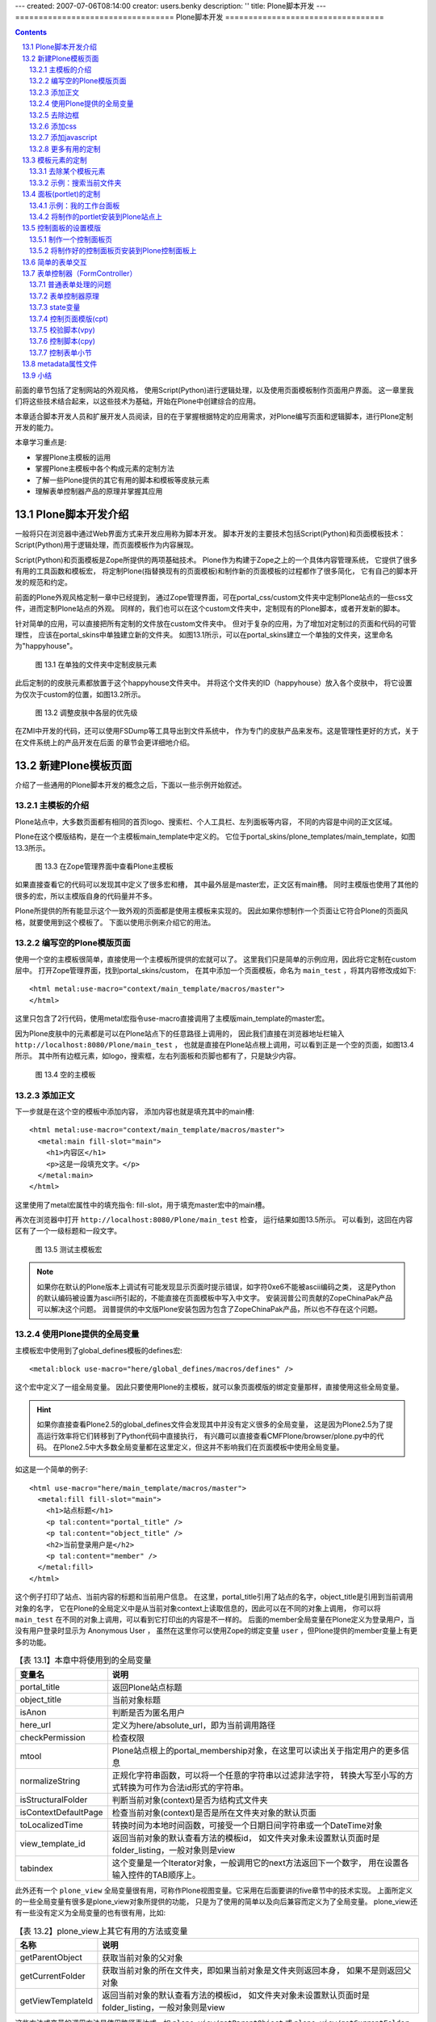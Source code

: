 ---
created: 2007-07-06T08:14:00
creator: users.benky
description: ''
title: Plone脚本开发
---
==================================
Plone脚本开发
==================================

.. Contents::
.. sectnum::
   :prefix: 13.

前面的章节包括了定制网站的外观风格，
使用Script(Python)进行逻辑处理，以及使用页面模板制作页面用户界面。
这一章里我们将这些技术结合起来，以这些技术为基础，开始在Plone中创建综合的应用。

本章适合脚本开发人员和扩展开发人员阅读，目的在于掌握根据特定的应用需求，对Plone编写页面和逻辑脚本，进行Plone定制开发的能力。

本章学习重点是:

- 掌握Plone主模板的运用
- 掌握Plone主模板中各个构成元素的定制方法
- 了解一些Plone提供的其它有用的脚本和模板等皮肤元素
- 理解表单控制器产品的原理并掌握其应用

Plone脚本开发介绍
=====================
一般将只在浏览器中通过Web界面方式来开发应用称为脚本开发。
脚本开发的主要技术包括Script(Python)和页面模板技术：
Script(Python)用于逻辑处理，而页面模板作为内容展现。

Script(Python)和页面模板是Zope所提供的两项基础技术。
Plone作为构建于Zope之上的一个具体内容管理系统，
它提供了很多有用的工具函数和模板宏，
将定制Plone(指替换现有的页面模板)和制作新的页面模板的过程都作了很多简化，
它有自己的脚本开发的规范和约定。

前面的Plone外观风格定制一章中已经提到，
通过Zope管理界面，可在portal_css/custom文件夹中定制Plone站点的一些css文件，进而定制Plone站点的外观。
同样的，我们也可以在这个custom文件夹中，定制现有的Plone脚本，或者开发新的脚本。

针对简单的应用，可以直接把所有定制的文件放在custom文件夹中。
但对于复杂的应用，为了增加对定制过的页面和代码的可管理性，
应该在portal_skins中单独建立新的文件夹。
如图13.1所示，可以在portal_skins建立一个单独的文件夹，这里命名为"happyhouse"。

..
  TODO: 增加独立文件夹，和层设置的图片

.. figure:: img/ploneskins/happy-house-custom-skins.png
   :alt: 在单独的文件夹中定制皮肤元素

   图 13.1 在单独的文件夹中定制皮肤元素

此后定制的的皮肤元素都放置于这个happyhouse文件夹中。
并将这个文件夹的ID（happyhouse）放入各个皮肤中，
将它设置为仅次于custom的位置，如图13.2所示。

.. figure:: img/ploneskins/portal-skins-properties.png
   :alt: 调整皮肤中各层的优先级

   图 13.2 调整皮肤中各层的优先级

..
   figure:: img/ploneskins/custom-skin-files.png
   :alt: 在custom文件夹中定制

   【图 13.1】在custom文件夹中定制

在ZMI中开发的代码，还可以使用FSDump等工具导出到文件系统中，
作为专门的皮肤产品来发布。这是管理性更好的方式，关于在文件系统上的产品开发在后面
的章节会更详细地介绍。

.. TODO:
  如何和Plone现有界面集成起来，构成完整的应用?

  actions
  portlet
  模板的定制

  plone_styles: CSS层 这个层在前面的外观定制章节已有详细的解释

  cmf_legacy 旧的cmf兼容层，如TitleOrId用于与旧的CMF框架中需要的脚本
  plone_3rdParty DHTML Calendar
  plone_content 一组表现内容的模板
  plone_deprecated 标记为过时的一些外观元素，被移动到这里的文件一般仅仅是为了使用到它们的页面能正常工作，
  如is_folderish是为了其它旧的脚本中使用而保留，但通常它们会在下一个版本被删除。
  plone_ecmascript 这里有各种JavaScript脚本
  plone_form_scripts 这里有一些公用的如newsitem_edit.cpy，还有一些校验器，如validate_feedback.vpy，关于cpy和vpy将在后面介绍。
  plone_forms 表单部分，这里面是一些Plone中使用的表单，如search_form.pt，你可以根据需要定制这些部分。
  plone_images Plone自带一些图片和小图标集，如add_icon.gif，search_icon.gif等，这些也都可以使用在自己的程序中。
  plone_login 处理用户登录的部分
  plone_scripts 这里提供一些通用的Python脚本，可以看到里面都是
  plone_styles 定制外观所需的部分，里面的内容在前面章节已讲述
  plone_tableless 无table的用户界面
  plone_templates Plone主模板
  plone_wysiwyg 提供所见即所得编辑器

新建Plone模板页面
================================
介绍了一些通用的Plone脚本开发的概念之后，下面以一些示例开始叙述。

主模板的介绍
---------------------
Plone站点中，大多数页面都有相同的首页logo、搜索栏、个人工具栏、左列面板等内容，
不同的内容是中间的正文区域。

Plone在这个模版结构，是在一个主模板main_template中定义的。
它位于portal_skins/plone_templates/main_template，如图13.3所示。

.. figure:: img/ploneskins/main-template-in-zmi.png
   :alt: 在Zope管理界面中查看Plone主模板

   图 13.3 在Zope管理界面中查看Plone主模板

如果直接查看它的代码可以发现其中定义了很多宏和槽，
其中最外层是master宏，正文区有main槽。
同时主模版也使用了其他的很多的宏，所以主模版自身的代码量并不多。

Plone所提供的所有能显示这个一致外观的页面都是使用主模板来实现的。
因此如果你想制作一个页面让它符合Plone的页面风格，就要使用到这个模板了。
下面以使用示例来介绍它的用法。

编写空的Plone模版页面
----------------------------
使用一个空的主模板很简单，直接使用一个主模板所提供的宏就可以了。
这里我们只是简单的示例应用，因此将它定制在custom层中。
打开Zope管理界面，找到portal_skins/custom，
在其中添加一个页面模板，命名为 ``main_test`` ，将其内容修改成如下::

  <html metal:use-macro="context/main_template/macros/master">
  </html>

这里只包含了2行代码，使用metal宏指令use-macro直接调用了主模版main_template的master宏。

因为Plone皮肤中的元素都是可以在Plone站点下的任意路径上调用的，
因此我们直接在浏览器地址栏输入 ``http://localhost:8080/Plone/main_test`` ，
也就是直接在Plone站点根上调用，可以看到正是一个空的页面，如图13.4所示。
其中所有边框元素，如logo，搜索框，左右列面板和页脚也都有了，只是缺少内容。

..
  TODO: 图片截图，不必太大

.. figure:: img/ploneskins/null-main-template-test.png
   :alt: 空的主模板

   图 13.4 空的主模板

添加正文
--------------
下一步就是在这个空的模板中添加内容，
添加内容也就是填充其中的main槽::

  <html metal:use-macro="context/main_template/macros/master">
    <metal:main fill-slot="main">
      <h1>内容区</h1>
      <p>这是一段填充文字。</p>
    </metal:main>
  </html>

这里使用了metal宏属性中的填充指令: fill-slot，用于填充master宏中的main槽。

再次在浏览器中打开 ``http://localhost:8080/Plone/main_test`` 检查，
运行结果如图13.5所示。
可以看到，这回在内容区有了一个一级标题和一段文字。

..
  TODO: 截图

.. figure:: img/ploneskins/main-template-test.png
   :alt: 测试主模板宏

   图 13.5 测试主模板宏

.. note::
   如果你在默认的Plone版本上调试有可能发现显示页面时提示错误，如字符0xe6不能被ascii编码之类，
   这是Python的默认编码被设置为ascii所引起的，不能直接在页面模板中写入中文字。
   安装润普公司贡献的ZopeChinaPak产品可以解决这个问题。
   润普提供的中文版Plone安装包因为包含了ZopeChinaPak产品，所以也不存在这个问题。

使用Plone提供的全局变量
------------------------
主模板宏中使用到了global_defines模板的defines宏::

  <metal:block use-macro="here/global_defines/macros/defines" />

这个宏中定义了一组全局变量。
因此只要使用Plone的主模板，就可以象页面模版的绑定变量那样，直接使用这些全局变量。

.. hint::
  如果你直接查看Plone2.5的global_defines文件会发现其中并没有定义很多的全局变量，
  这是因为Plone2.5为了提高运行效率将它们转移到了Python代码中直接执行，
  有兴趣可以直接查看CMFPlone/browser/plone.py中的代码。
  在Plone2.5中大多数全局变量都在这里定义，但这并不影响我们在页面模板中使用全局变量。

如这是一个简单的例子::

  <html use-macro="here/main_template/macros/master">
    <metal:fill fill-slot="main">
      <h1>站点标题</h1>
      <p tal:content="portal_title" />
      <p tal:content="object_title" />
      <h2>当前登录用户是</h2>
      <p tal:content="member" />
    </metal:fill>
  </html>

这个例子打印了站点、当前内容的标题和当前用户信息。
在这里，portal_title引用了站点的名字，object_title是引用到当前调用对象的名字，
它在Plone的全局定义中是从当前对象context上读取信息的，因此可以在不同的对象上调用，
你可以将 ``main_test`` 在不同的对象上调用，可以看到它打印出的内容是不一样的。
后面的member全局变量在Plone定义为登录用户，当没有用户登录时显示为 Anonymous User ，
虽然在这里你可以使用Zope的绑定变量 ``user`` ，但Plone提供的member变量上有更多的功能。

.. csv-table:: 【表 13.1】本章中将使用到的全局变量
   :header: 变量名, 说明

   portal_title, 返回Plone站点标题
   object_title, 当前对象标题
   isAnon, 判断是否为匿名用户
   here_url, 定义为here/absolute_url，即为当前调用路径
   checkPermission, 检查权限
   mtool, Plone站点根上的portal_membership对象，在这里可以读出关于指定用户的更多信息
   normalizeString, "正规化字符串函数，可以将一个任意的字符串以过滤非法字符，
   转换大写至小写的方式转换为可作为合法id形式的字符串。"
   isStructuralFolder, 判断当前对象(context)是否为结构式文件夹
   isContextDefaultPage, 检查当前对象(context)是否是所在文件夹对象的默认页面
   toLocalizedTime, 转换时间为本地时间函数，可接受一个日期日间字符串或一个DateTime对象
   view_template_id, "返回当前对象的默认查看方法的模板id，
   如文件夹对象未设置默认页面时是folder_listing，一般对象则是view"
   tabindex, "这个变量是一个Iterator对象，一般调用它的next方法返回下一个数字，
   用在设置各输入控件的TAB顺序上。"

此外还有一个 ``plone_view`` 全局变量很有用，可称作Plone视图变量。它采用在后面要讲的five章节中的技术实现。
上面所定义的一些全局变量有很多是plone_view对象所提供的功能，
只是为了使用的简单以及向后兼容而定义为了全局变量。
plone_view还有一些没有定义为全局变量的也有很有用，比如:

.. csv-table:: 【表 13.2】plone_view上其它有用的方法或变量
   :header: 名称, 说明

   getParentObject, 获取当前对象的父对象
   getCurrentFolder, "获取当前对象的所在文件夹，即如果当前对象是文件夹则返回本身，
   如果不是则返回父对象"
   getViewTemplateId, "返回当前对象的默认查看方法的模板id，
   如文件夹对象未设置默认页面时是folder_listing，一般对象则是view"

这些方法或变量的调用方法是使用路径表达式，如 ``plone_view/getParentObject``
或 ``plone_view/getCurrentFolder`` 。
另外，你还是可以直接通过 ``context/@@plone`` 的方式来使用plone_view变量。
关于这些全局变量的更为详细的说明请参考附录。

介绍了Plone定义的全局变量之后就可以使用这些全局变量做出更丰富的页面内容了，
但我们先继续看完Plone主模板所提供的其它功能，
然后再看一个综合的例子使用所有Plone主模板技术。

去除边框
--------------
注意到上面的例子中定制的内容是在内容标签包围的一个框架中，
有"文件夹内容"、"查看"、"编辑"、"共享"这几个标签页，
还和内容标签和内容菜单栏，
一般来说这对自己定制的页面是不需要的。
可以填充top_slot槽，添加一段代码可以去除这个边框::

  <html metal:use-macro="context/main_template/macros/master">
    <metal:top_slot fill-slot="top_slot"
                tal:define="dummy python:request.set('disable_border', 1)" />
    <metal:main fill-slot="main">
      <h1>内容区</h1>
      <p>这是一段填充文字。</p>
    </metal:main>
  </html>

它实际上就是在request上定义一个disable_border变量，设置为一个逻辑真值，
在主模板上显示的部分会检查这个变量来决定是否显示边框，当其真时不显示边框。
这时可以再到浏览器上测试，可以发现内容标签和内容菜单栏和它的边框都不见了。

..
  TODO: 截图

.. figure:: img/ploneskins/main-template-test-with-no-border.png
   :alt: 去除编辑的边框

   图 13.6 去除编辑的边框

添加css
--------------
在Plone外观风格定制中，我们知道可以在portal_css中注册新的css。
这里介绍如何在单独的一个页面中添加css。

下一步就是你可能想为自己的段落添加特殊的显示效果，
这就要使用到css来控制了。
你可以使用style_slot来直接写嵌入的样式::

 <html use-macro="context/main_template/macros/master">
  <metal:style_slot fill-slot="style_slot">
    <style type="text/css">
      a:hover { color: Red; }
    </style>
  </metal:style_slot>
  <metal:main fill-slot="main">
      ...
   </metal:main>
 </html>

也可以import其它现有的css文件(another_css.css)::

  <metal:fill fill-slot="style_slot">
    <style type="text/css" media="all" tal:condition="exists:portal/another_css.css"
           tal:content="string:@import url($portal_url/another_css.css);">
    </style>
  </metal:fill>

注意到这里使用了 ``portal_url`` 正是Plone所提供的一个全局变量，
这里用来引用站点根的URL。

注意，在主模板中还有一个css_slot，使用css_slot槽也可以添加自定义css，
它的作用与style_slot是一样的。
但css_slot在Plone2.5中已被标记为过时了，新写的模板应该不要使用css_slot。

添加javascript
---------------------
javascript_head_slot
这个槽用于填充页面所需要的特别增加的javascript代码，如::

  <metal:javascript fill-slot="javascript_head_slot">
    <script type="text/javascript">
      function onbodyload() {
        // here is the javascript function...
      }
    </script>
  </metal:javascript>

.. hide
  要加一个模版元素的定制方法：包括对搜索隐藏、当前文件夹搜索

更多有用的定制
-----------------------------
查看主模板还可以发现其它一些有用的槽，
如在定义一个需要占用很多页宽的页面，可以填充column_two_slot将右列不显示::

  <metal:column_two fill-slot="column_two_slot" />

同理，如果不想显示左列则可以将 ``column_one_slot`` 填充为空。

事实上，Plone提供了非常多的模板或脚本等可以作为开发的基础，
因此合理使用这些皮肤元素也很重要。

..
  plone_styles: CSS层 这个层在前面的外观定制章节已有详细的解释

.. csv-table:: 【表 13.3】Plone提供的其它层的说明
  :header: 层, 内容描述

  cmf_legacy, 旧的cmf兼容层，如其中的TitleOrId用于与旧的CMF框架中需要的脚本
  plone_3rdParty, DHTML Calendar
  plone_content, 一组表现内容的模板
  plone_deprecated, "标记为过时的一些外观元素，被移动到这里的文件一般仅仅是为了使用到它们的页面能正常工作，
  如is_folderish是为了其它旧的脚本中使用而保留，但通常它们会在下一个版本被删除。"
  plone_ecmascript, 这里有各种JavaScript脚本
  plone_form_scripts, 这里有一些公用的如newsitem_edit.cpy，还有一些校验器，如validate_feedback.vpy，关于cpy和vpy将在后面介绍。
  plone_forms, 表单部分，这里面是一些Plone中使用的表单，如search_form.pt，你可以根据需要定制这些部分。
  plone_images, Plone自带一些图片和小图标集，如add_icon.gif，search_icon.gif等，这些也都可以使用在自己的程序中。
  plone_login, 处理用户登录的部分
  plone_scripts, 这里提供一些通用的Python脚本，可以看到里面都是
  plone_styles, 定制外观所需的部分，里面的内容在前面章节已讲述
  plone_tableless, 无table的用户界面
  plone_templates, Plone主模板
  plone_wysiwyg, 提供所见即所得编辑器

..
  完整的使用主模板示例
  --------------------
  一个完工的页面如下所示::

  <metal:page use-macro="context/main_template/macros/master">

    <metal:fill fill-slot="top_slot"
                tal:define="dummy python:request.set('disable_border', 1)" />

    <metal:fill fill-slot="style_slot">
      <style type="text/css">
  input.custom-content-type {
     background: white url(http://openid.net/login-bg.gif) no-repeat left;
     color: black;
     padding-left: 18px;
     text-transform: lowercase;
     font: 100% Monaco, "Courier New", Courier, monospace;
     border: 1px solid #8cacbb;
  }
      </style>
    </metal:fill>

    <metal:fill fill-slot="column_two_slot" tal:content="nothing" />

    <metal:fill fill-slot="main">
      <form method="post"
            tal:attributes="action template_id">
        <div class="field">
        <label for="content-title">命名</label>
        <input type="text" id="content-title"
               class="custom-content-type"
               name="title"
               tal:attributes="value request/form/title | nothing;" />
        </div>
        <div class="field">
        <label for="content-textarea">内容</label>
        <textarea id="content-textarea"
                  name="content" rows="20"
                  tal:content="structure request/form">
        </textarea>
        </div>
        <input type="submit" />
      </form>
    </metal:fill>

  </metal:page>

  它使用了top_slot去除边框，自定义了一段嵌入式css，在main槽中显示一段内容。
  当然这个页面不是很有用，但你可以针对自己的需要来制作特别的页面。

模板元素的定制
=============================
上面是对Plone脚本开发的总体概述和主模板的一些特性，这一节讨论几个简单的应用：
定制Plone本身的一些元素。
默认安装的Plone站点的功能很多，但有时你可能不需要这么多功能，或需要增加一些功能，
如搜索功能，你可能觉得Plone提供的搜索功能太复杂，可以定制模板来从根本上就不显示它，
或者觉得那个搜索框太简单了，你可以定制它以增强它的功能。

去除某个模板元素
-----------------------
首先我们以去除搜索框作为示例来讨论如何去除某个页面元素。
注意这与以前介绍的通过设置某个页面元素的css属性中增加 ``display: none`` 的方式有着根本的不同，
在这一节介绍的方法中是使服务器到浏览器的输出上根本就不含有搜索框这个元素。
这是更为彻底的定制方法。

在Zope管理界面中来到portal_skins的管理页，可以看到有 Find 标签，
我们使用它来查找具体的页面。
在 With ids: 域输入 ``global_searchbox`` ，点击 Find 按钮，
可以看到一个类似于以下的界面：

.. figure:: img/ploneskins/portal-skins-find.png
   :alt: 使用 Find 标签页搜索

   图 13.7 使用 Find 标签页搜索

搜索到的是 plone_templates/global_searchbox ，
我们就对它进行定制。打开它，可以发现它本身是不可编辑的，因为它是在文件系统上的文件，
点击 Customize 按钮，这会进入到一个可以编辑的界面了，
这个过程实际上就是将它复制到优先级最高的 custom 层中，而且 custom 是存储于ZODB中的对象，因此是可编辑的。

可以看到的是里面有一个div上使用metal:define-macro定义了quick_search宏，
它正是在各个页面中引用到的搜索框，因此我们只要把修改为空就可以了。
修改之后是这样的::

  <html xmlns="http://www.w3.org/1999/xhtml" xml:lang="en" lang="en"
        i18n:domain="plone">

  <body>

  <!-- THE SEARCHBOX DEFINITION -->
  <div id="portal-searchbox" metal:define-macro="quick_search">
  </div>

  </body>
  </html>

保存之后再到Plone的显示界面中可以看到搜索框消失了，
选择某些子目录，并转到各个不同的页面，都可以看到没有搜索框了。

..
  TODO: 局部界面

.. figure:: img/ploneskins/custom-searchbox-removal-in-plone.png
   :alt: 定制去除搜索框

   图 13.8 定制去除搜索框

还可以尝试其它的一些定制，如global_siteactions是站点标签，
就是Plone站点最右上角的 "网站地图 可访问性 联系" 等链接。

还有其它一些可定制项：
             
.. csv-table:: 【表 13.4】全局定制项一览表
   :header: "id", "说明"

   global_cache_settings, 全局的Cache设置
   global_logo, 定义站点logo
   global_siteactions, 站点标签
   global_searchbox, 搜索框
   global_skinswitcher, 皮肤切换
   global_sections, 页首标签
   global_personalbar, 个人工具栏
   global_pathbar, 使用路径栏
   global_statusmessage, 状态消息
   global_contentviews, 内容区视图
   global_contentmenu, 内容编辑区的各种下拉式菜单

主模板中通过宏引用，包含了这些小的元素。
所以也可以直接对主模板进行定制，去除其中对某个元素的引用，
这也同样可以达到目的。不过一般的原则是定制小的元素而非大的元素，
定制小的元素可管理性更好一些。

示例：搜索当前文件夹
------------------------
上面的例子仅仅是简单地定制去除某个元素，但更常见的任务是给它增加功能，
如我们可以定制搜索框，增加一个按钮让它只在当前路径及以下层路径上搜索。

我们已知了搜索框global_searchbox就是定义了默认的搜索栏，
在这个例子中我们对这个文件进行定制以增强它的功能，让它支持直接搜索当前文件夹下的内容，界面如下图所示。

.. figure:: img/ploneskins/custom-searchbox-in-plone.png
  :alt: 定制搜索框的运行效果

  图 13.9 定制搜索框的运行效果

同样是在Zope管理界面中找到plone_skins工具，在其 Find 标签页，按照id查找global_searchbox，
可以找到是plone_templates/global_searchbox，打开它，选择 Customize 定制到custom文件夹。
将它的内容修改为::

  <html xmlns="http://www.w3.org/1999/xhtml" xml:lang="en" lang="en"
        i18n:domain="plone">

  <body>

  <!-- THE SEARCHBOX DEFINITION -->
  <div id="portal-searchbox" metal:define-macro="quick_search">
      <form name="searchform"
            action="search"
            tal:define="livesearch site_properties/enable_livesearch|nothing"
            tal:attributes="action string:${portal_url}/search;
                            onsubmit python:test(livesearch==True,'return liveSearchSubmit()','')"
            style="white-space:nowrap">

          <label for="searchGadget" class="hiddenStructure"
                      i18n:translate="text_search">Search Site</label>

          <div class="LSBox">
          <input id="searchGadget"
                 tabindex=""
                 name="SearchableText"
                 type="text"
                 size="15"
                 value=""
                 title="Search Site"
                 accesskey="4"
                 i18n:attributes="title title_search_site;"
                 tal:attributes="value request/SearchableText|nothing;
                                 tabindex tabindex/next"
                 class="visibility:visible" />

          <select name="path" tal:attributes="tabindex tabindex/next">
                  <option value="">整个网站</option>
                  <option value=""
                          tal:define="folder plone_view/getCurrentFolder"
                          tal:attributes="value python:'/'.join(folder.getPhysicalPath())"
                  >当前路径</option>
          </select>

          <input class="searchButton"
                 type="submit"
                 tabindex=""
                 value="Search"
                 tal:attributes="tabindex tabindex/next"
                 i18n:attributes="value label_search;" />

          <div class="LSResult" id="LSResult" style=""><div class="LSShadow" id="LSShadow"></div></div>
          </div>
      </form>

      <div id="portal-advanced-search"
           class="hiddenStructure">
          <a href="#"
             tal:attributes="href string:$portal_url/search_form"
             i18n:translate="label_advanced_search"
             accesskey="5">
              Advanced Search&hellip;
          </a>
      </div>

  </div>

  </body>
  </html>

这里其实只对它作了少许的修改，也就是只增加了一个select元素::

          <select name="path" tal:attributes="tabindex tabindex/next">
                  <option value="">整个网站</option>
                  <option value=""
                          tal:define="folder plone_view/getCurrentFolder"
                          tal:attributes="value python:'/'.join(folder.getPhysicalPath())"
                  >当前路径</option>
          </select>

可以看到这段代码是在表单中增加了一个name为path的选择元素，
这个元素中有多点个选择option的值是根据用户当前正在浏览的路径而计算出来的。

..
  TODO button 在IE上似乎不能工作，
  就是这里需要一个能将value与显示文字分离开的提交按钮。

  TODO
  测试发现这个button示例不能在IE中运行，
  因为IE中的button提交还是将button中的文字作为value提交了过去，
  需要找到一种更好显示文字与value相分离的input类型。

这一段代码中为了取得当前的文件夹对象使用了 ``plone_view/getCurrentFolder`` ，
这正是使用上一节介绍的全局变量plone_view，并且在tal:attributes中替换了value值。

在portal_skins的plone_template中还可以看到其它很多的文件，
这里每一个文件都有它的用处，其中很多也都是可以定制的：

.. csv-table:: 【表 13.5】plone_templates中其它有用的定制
   :header: "id", "说明"

   accessibility-info, 显示accesskey信息页面
   colophon, "页脚上的显示各种符合的网页标准的小图标，默认状态下Plone所生成的页面都符合Section508,
   W3C AA, W3C XHTML, W3C CSS, Any browser这些标准"
   contact-info, 显示站点联系人信息页面，即站点标签中的联系会转到这个页面
   default_error_message, "站点错误信息显示页面，如当用户想查看一个不存在的路径时，会显示403错误，
   你通常可以定制这个页面让错误消息更为人性化，或者还可以在其中发邮件通知站点管理员或记录到日志中等。"
   folder_contents, 列出文件夹内容的页面
   footer, 显示页脚信息，通常可以修改这个文件以改变默认的页脚信息
   full_review_list, 列出当前用户可以审核的所有文件
   header, 文件头，这个模板在main_template中被使用到
   homePageText, "为用户登录所创建的默认页面，
   在这里默认状态下是使用tal:condition="nothing"不显示它，在这里你可以去除tal:condition属性来启用这个功能。"
   index_html, "这个文件是为了兼容那些没有默认查看的方法，可以引用到index_html，
   这个文件中仅仅是使用main_template来显示一段欢迎信息。"
   mail_password_template, 邮寄密码，即当用户忘了自己的密码时可以使用这个功能将密码发邮件至自己的邮箱
   main_template, 主模板
   news_listing, 列出站点上所有新闻的页面
   events_listing, 列出站点上所有事件的页面
   recently_modified, 站点的最近修改列表
   recently_published, 站点的最近发布列表
   registered_notify_template, 注册用户激活通知邮件模板，你可以定制这个模板来向新注册的用户显示更多的信息
   RSS, 这个模板是用来生成rdf规范的xml文件，用户可以使用它来订阅你的站点，修改这个文件需要注意遵守rdf规范。
   rss_template, "这是RSS使用的模板，也就是说RSS文件实际上使用这个文件提供的功能，
   因此你想给订阅用户提供特别的信息最好是定制这个文件"
   search_rss, 搜索结果的rss文件，这也是使用rss_template中的宏
   author_feedback_template, 对文章反馈信息时使用的邮件模板
   send_feedback_confirm, 发送反馈信息的确认，即反馈信息发送成功后所转到的页面
   sendto_template, 发送邮件的模板，通常定制这个文件以不同的格式发送邮件
   site_feedback_template, 站点标签的联系是一个表单，当用户提交后会使用这个模板来给管理员发送通知
   sitemap, 生成站点地图
   test_rendering, 这是用于测试渲染是否正常的一个文件，一般不会定制它
   viewThreadsAtBottom, 在有评论的文章下以不同层级缩进的格式来显示评论信息
   calendar_macros, 这个页面模板中定义了calendarDatePickerBox这个宏，主模板中使用它来显示日历控件。
   macro_renderer, "这个文件中只有一行，是用来生成其它宏引用的路径表达式，
   你可以调用这个页面模板，传入页面模板的名字和其中的宏的名字，它使用路径表达式来生成正确的语法，
   但通常不是很有用。"
   portlets_fetcher, 这个页面模板中定义了两个宏，分别是左列面板和右列面板。
   batch_macros, 这个是在folder_listing等需要分布显示的页面中用来显示分页工具条。

面板(portlet)的定制
=========================
使用主模板宏可以制作定制的主页面，但是如果想要修改左右列中的内容怎么做呢？

在Plone的术语中将左右列上的小面板称之为portlet，这里称为小面板。
注意在其它Web应用程序中也有portlet的概念，在google上搜索到的一个portlet定义如下：

  Portlet是生成片段（遵守特定规范的标记语言（如HTML、XML）的片段）的Web组件。

在Plone中使用的portlet概念也是这样的，它就是一段生成HTML片段的页面模板，
用在Plone站点中随意搭配显示在左列或右列上，使得页面结构的组装或需要改变都极为容易。

具体到页面模板技术中来说，只需要按照一定规范制作页面模板，在其中定义一个宏，
就可以称之为portlet，并且都可以安装到面板上显示。

Plone也提供了一些portlet在portal_skins/plone_portlets文件夹，下面的表格是一个概述：

.. csv-table:: 【表 13.6】Plone提供的一些portlet
  :header: id, 说明

  portlet_calendar, 这是日历小面板
  portlet_events, 这是事件小面板
  portlet_favorites, 个人收藏小面板
  portlet_login, 登录
  portlet_navigation, 导航
  portlet_navtree_macro, 导航树，这里提供了被portlet_navigation所使用的导航树
  portlet_news, 站点新闻
  portlet_prefs, 控制面板
  portlet_recent, 站点的近期更改内容
  portlet_review, 最近的评论内容

作为对Plone的常见定制任务是在首页增加一个小面板，
下面一节将以示例说明。

示例：我的工作台面板
----------------------

..
  TODO: 先说清楚面板的用途

制作portlet只需要在custom中创建一个新的页面模板，在其中定义一个宏即可，
习惯上都命名为portlet。

以下这个示例是定制一个人工作栏，将个人最近的工作更新文件以portlet方式显示，
这里我们直接添加在custom文件夹中，命名为portlet_personal::

  <html xmlns:tal="http://xml.zope.org/namespaces/tal"
        xmlns:metal="http://xml.zope.org/namespaces/metal"
        i18n:domain="plone">
  <body>
  <div metal:define-macro="portlet"
       tal:define="results context/my_authoringlist;"
       tal:condition="results">

  <dl class="portlet" id="portlet-person">

      <dt class="portletHeader">
          <span class="portletTopLeft"></span>
          <a href="#"
             tal:attributes="href string:${portal_url}/full_work_list"
          >个人工作栏<a>
          <span class="portletTopRight"></span>
      </dt>

      <tal:items repeat="o results">
      <dd class="portletItem"
          tal:define="oddrow repeat/o/odd"
          tal:attributes="class python:test(oddrow, 'portletItem even','portletItem odd')">

          <div tal:attributes="class python:'visualIcon contenttype-' + normalizeString(o.portal_type)">
          <a href="#"
             class="visualIconPadding tile"
             tal:attributes="href string:${o/getPath}/view;
                             title o/Description;">
              <span tal:replace="o/pretty_title_or_id">
              Extended Calendar Product
              </span>
              <span class="portletItemDetails"
                    tal:define="moddate o/ModificationDate;"
                    tal:content="python:toLocalizedTime(moddate)">May 5</span>
          </a>
          </div>

      </dd>
      </tal:items>

      <dd class="portletFooter">
          <a href="#" 
             class="tile"
             tal:attributes="href string:${portal_url}/full_work_list"
             >完整清单&hellip;</a>
          <span class="portletBottomLeft"></span>
          <span class="portletBottomRight"></span>
      </dd>
  </dl>

  </div>
  </body>
  </html>

可以看到其中使用了一些class如portlet portletItem等，这些是为了与整个站点风格保持一致，
也就是说这是定制的portlet只要使用了这些属性就可以与整个站点的风格保持一致，
即使在前面的章节中定制过css它也随着整个站点的风格变化而变化。

可以看到整段代码的思路是在div中定义宏，宏的内部以dl标题列表元素来控制，
dl元素的class应该使用portlet，
在dl中使用一个dt来显示标题，这个dt使用的class是portletHeader，dt中以a元素显示一个标题链接，
a元素的上下分别有一个span只是为了控制边框。
后面是一个循环中显示dd元素，在这里从循环变量上读取odd信息判断是奇行还是偶行，以使用不同的class，
奇数行使用portletItem odd，而偶数行使用portletItem even，
最后是portlet尾部的链接，在这里也是一个a元素和两个空的span，
同理两个空的span也是为了显示与Plone站点风格一致的边框。

注意到这里的tal:define部分"results context/my_authoringlist"，
也就是说循环显示results的数据是从my_authoringlist上读到的，
我们这里添加一个Script(Python)对象名为my_authoringlist来获取数据：

::

  # Script (Python) my_authoringlist

  mtool = context.portal_membership

  if mtool.isAnonymousUser():
      return []

  user = mtool.getAuthenticatedMember().getUserName()

  return context.portal_catalog.searchResults(Creator=user,
                  sort_on="modified",
                  sort_order="reverse",
                  sort_limit=4)

这段代码首先根据获取规则取得portal_membership作为查询用户名的工具，
检查是否为匿名用户，因为这个portlet只用在已登录的用户上，所以对匿名访问者不显示任何东西。
对于已登录用户，从portal_membership上取得其用户名，
然后在porttal_catalog上搜索其所创建的所有文件，
注意搜索时使用了modified关键字作为排序，并且是逆向排序，搜索限制只显示最近的四条。

同样的是还有full_work_list也还没有写好，可以是一个页面模板或是任何其它的页面，
你可以在其中显示搜索到的所有最近工作的完全列表，这一般使用到主模板来做到，
这里作为一个练习留给读者。

将制作的portlet安装到Plone站点上
--------------------------------
在Zope管理界面中回到Plone站点根上，点击 Properties 属性页，
可以看到有left_slots和right_slots这两个属性，分别是页面中左列和右列的小面板，
在这里我们将它安装在左面板列中，放到第一个位置::

  here/portlet_personal/macros/portlet
  here/portlet_navigation/macros/portlet
  here/portlet_login/macros/portlet
  here/portlet_recent/macros/portlet
  here/portlet_related/macros/portlet

它是一个类型为lines的属性，即为多行，其中每一行分别是一个portlet宏的完整路径。
修改后保存，在浏览器中即可查看，如果当前登录用户有创建的文件，即会显示在这个小面板中。

.. figure:: img/ploneskins/custom-portlet-in-plone.png
   :alt: 定制 portlet 运行效果

   图 13.10 定制 portlet 运行效果

控制面板的设置模版
==========================
在Plone所提供的宏中，还有一类是针对管理员使用的，就是这一节要讲到的控制面板宏。
这里提供的是Plone控制面板宏，使用这些宏可以制作与Plone控制面板风格一致的页面。

制作一个控制面板页
----------------------------
与主模板不同的是，在控制面板中的定制中使用的是prefs_main_template主模板。

先测试一个空的控制面板页：添加一个页面模板，命名为prefs_test，在其中仅仅使用master宏::

  <metal:page use-macro="context/prefs_main_template/macros/master">
  </metal:page>

在浏览器的Plone站点根上直接测试 ``http://localhost:8080/Plone/prefs_test`` ，
已可以看到一个控制面板的页面。同样是左列的各控制面板页都已有了，只是内容区是空的。

在Plone模板开发中，使用控制面板主模板与使用Plone主模板极为类似，
如控制面板页主模板中也同样定义了这样几个槽：

base, head_slot, css_slot, javascript_head_slot 这几个与主模板中的作用相同，
分别用于定义变量以及包含css和javascript。
prefs_configlet_content是内容区，但一般使用prefs_configlet_main来填充，如::

  <metal:page use-macro="context/prefs_main_template/macros/master">
    <metal:fil fill-slot="prefs_configlet_main">

  <p><strong tal:content="portal_title" />中当前一共有
  <tal:def define="objs context/portal_catalog"
           content="python:len(objs)" />个文件。</p>

    </metal:fil>
  </metal:page>

这个例子填充了"prefs_configlet_main"槽。
同时也展示了在控制面板页中也可以使用Plone模板开发的全局变量，
这里从全局变量portal_title上得到了站点名称。
并使用portal_catalog工具统计出系统中当前所有的对象个数。

.. figure:: img/ploneskins/test-prefs-test.png
   :alt: 制作好的控制面板页运行效果

   图 13.11 制作好的控制面板页运行效果

因为在prefs_main_template模板内部，也是使用了Plone的主模板，
因此控制面板中也同样也可以使用Plone所定义的全局变量和工具函数等。

将制作好的控制面板页安装到Plone控制面板上
-----------------------------------------
..
  TODO: 先展示最终的效果图

控制面板页制做好后，下一步就是把它安装到系统中去。
这是最终的运行效果图：

.. figure:: img/ploneskins/prefs-test-in-control-panel.png
   :alt: 定制控制面板页效果

   图 13.12 定制控制面板页效果

安装的过程也很简单，在Zope管理界面上找到Plone站点根上的portal_controlpanel，
可以看到在其中定义了很多已有的控制面板页，
这里只需要将自定义的页面加在最后面即可。

这个页面一般比较长，在最下面可以看到名为 Add an action 的一个小的表单，
在这里的Name域输入一个描述性的名字，如测试控制面板页，id为所写的页面模板名，如pref_test，
action则使用字符串表达式"string:$portal_url/prefs_test" ，
condition可以保持为空，权限Permission中选择一个管理员权限，
一般选择"Manage Portal"，目的是保持只对管理员可见，
Catageory则有三种， Plone Configuration是用于Plone所提供的控制面板页，
Add-on Product Configuration一般用于第三方软件所增加的控制面板页，
Member Preferences则是针对成员管理方面，它是所有成员都可见的。
因此这里选择 Add-on Product Configuration ，点击Add按钮之后就添加上了。

..
  TODO: 一个截图，注意需要包含输入文字

.. figure:: img/ploneskins/add-a-controlpanel-in-zmi.png
   :alt: 向portal_controlpanel中添加控制面板页

   图 13.13 向portal_controlpanel中添加控制面板页

这时从Plone首页上的网站设置链接打开就可以看到了"测试"的链接了。

但是这时它还没有图标，图标可以在站点的portal_actionicons上设置。
同样是找到portal_actionicons的配置界面，在最后一行上添加，
category设置为controlpanel，id为刚才设置过的id， Icon URL Expression 上设置icon的链接，
你可以使用Plone所提供的在portal_skins/plone_images中的图标，
或者自己制作一个放在custom或皮肤的其它层，并在这里使用它的id就可以了。
这里使用Plone系统所提供的logoIcon.gif小图标。

.. figure:: img/ploneskins/add-a-portal-action-icon-in-zmi.png
   :alt: 给prefs_test增加图标

   图 13.14 给prefs_test增加图标

再次从Plone界面的网站设置中打开，可以看到如上面的最终运行图了，
这样控制面板页和图标都已安装到系统中了。

..
  TODO: 图标的局部截图

简单的表单交互
=============================
在更多与用户交互的场合中，很典型的是需要制作表单，传统的方式是使用html直接制作表单结构，
再使用cgi编程或其它类似的方式如php,asp等作为action响应用户输入，
在Zope中可以使用这种方式就是以页面模板制作表单并使用一个Script(Python)作为action来响应用户输入。
在简单的表单结构中可以应用这种结构。

在Plone中有更为高级的方式是使用控制表单，用于需要多处校验和多个提交按钮这种复杂的情况。
但针对简单的应用只需要这种表单页面和逻辑脚本的简单结构就可以了，这一节我们先看看这种简单的情况。

普通表单处理流程是这样的::

   用户       表单页面     逻辑脚本      结果页面
 (浏览器)       (.pt)        (.py)        (.pt)

    | 点击链接   |             |            |
    |----------->|             |            |
    | 显示表单   |             |            |
    |<-----------|             |            |
    | 填写提交   |             |            |
    |------------------------->|            |
    | 重新输入   | 校验失败    |            |
    |<:::::::::::::::::::::::::|            |
    |            |             | 校验成功   |
    |            |             |----------->|
    |            返回结果                   |
    |<--------------------------------------|

.. TODO: py/pt 相结合的表单例子
  制作一个查询表单，按照用户输入一定的条件查询出结果，

注意到它的流程中心是其中的逻辑脚本，它负责着校验输入是否合法并根据输入条件来转向结果页面。

下面我们制作应用这样的流程的一个简单例子。
这个例子中使用两个文本类型的输入域，分别用于输入作者名和天数，
以查找出在最近天数内该作者所发表的文章。

..
  TODO: 先说例子的用途。

添加一个页面模板，命名为author_search_form，将其内容修改为使用Plone主模板::

  <metal:page use-macro="context/main_template/macros/master">
    <metal:fill fill-slot="top_slot"
                tal:define="dummy python:request.set('disable_border', 1);" />

    <metal:fill fill-slot="main">
      <form action="author_search" method="post">
        <div class="field">
          <label>作者id</label>
          <div class="formHelp">请输入想要查找的作者的英文id</div>
          <input type="text" name="author_id" />
        </div>
        <div class="field">
          <label>最近几天</label>
          <div class="formHelp">请输入想要查找在最近几天内创建的文档，请输入一个数字</div>
          <input type="text" name="recent_days:int" />
        </div>
        <div class="field">
          <input type="submit" />
        </div>
      </form>
    </metal:fill>

  </metal:page>

注意到其中有两个命名的input域，其中一个recent_days在命名时使用了 ``:int`` 作为后缀以使用表单变量的自动类型转换。

并且可以看到input域使用class为field的div所包围，还有一些提示信息是以formHelp为class的，
这些class是Plone所提供的css中所定义的，使用它可以将自己制作的表单达到与Plone的表单风格相一致。
最后做好的查询界面如图13.15所示：

.. figure:: img/ploneskins/simple-form-request.png
   :alt: 简单查询表单

   图 13.15 简单查询表单

再添加一个脚本作为它的action响应，命名为author_search::

  from DateTime import DateTime

  request = container.REQUEST
  RESPONSE =  request.RESPONSE

  author_id = request.form["author_id"]
  recent_days = request.form["recent_days"]

  now = DateTime()
  created = now - recent_days
  created_day = created.Date()

  RESPONSE.redirect("search?"
          "created:list:date=%s&"
          "created_usage=range:min&"
          "Creator=%s" % (created_day, author_id))

在这段脚本中根据输入的日期数来计算好一个日期并重定向到Plone所提供的统一的查询结果页面上。

这个简单的例子只是为了说明这种以页面作为显示表单和Script(Python)作为执行动作的简单表单式应用。
但是注意到在这段脚本中只为了简单而直接从request上读取提交的信息，但对异常处理不严谨。
可以在表单上需要输入日期数字的域输入一段字符串测试一下，这时转到了Zope的一个异常信息页面，
这种界面对于最终用户来说并不友好。
如果要做成更友好的方式，可在表单定义中不使用 ``:int`` 后缀而在处理脚本中自己转换并捕捉异常，
可以预想的是，如果表单的输入域比较多时这种检查代码将会使处理脚本变得很长，代码的可维护性变差。
因此这种简单脚本并不适合处理大型任务。

表单控制器（FormController）
=============================
上面的例子中只是针对简单的应用，实际的大型应用中的表单常常很复杂，
需要校验多个输入域的值是否符合要求，对多个提交按钮使用不同的流程操作等等，
为此，Plone专门引入了表单控制器。
它是CMFFormController产品所增加的一项功能，现已为Plone发行所包含。
注意它是Plone所提供的功能，在没有安装Plone的Zope中是没有表单控制器的功能的。

普通表单处理的问题
---------------------------
普通表单处理的问题是几乎所有表单处理，都需要大量不直观的重复代码处理，
处理前需要检验表单输入(validation)，
处理后需要根据输入判断后续处理的流程转向(action)。
在校验输入中，很多个表单具有相同类型的输入，需要的校验代码也是相同的，
在普通表单流程中，校验部分是写在逻辑脚本中，
这样多个表单就要分别写多次校验代码，
这些分别写在多个逻辑脚本中的校验代码是不可重用的。

为此，Plone引入了表单控制器的概念。

表单控制器原理
---------------------------------
表单控制器产品注册了三种新的文件类型，在Zope管理界面上的添加下拉列表中都可以看到，
如图：

.. figure:: img/ploneskins/formcontroller-add-list-in-zmi.png
   :alt: 表单控制器增加的三种类型

   图 13.16 表单控制器增加的三种类型

表单控制器产品(CMFFormController)所引入的这三种类型分别是：

.. csv-table:: 【表 13.7】控制表单引入的新对象(cpt,cpy,vpy)
  :header: 类型, 在文件系统上的扩展名, 用途

  Controller Page Template, cpt, "控制页面模板，用于表单页面，所以在这里也称为控制表单，
  在其元信息中可定制校验(validator)和动作(action)"
  Controller Python Script, cpy, 控制脚本，它的元信息中也可设置校验(validator)和动作(action)
  Controller Validator, vpy, "校验脚本，用于控制表单和控制脚本中设置为校验器(validator)，
  它与普通脚本类似，只是用于校验用途，但需要单独设置为一种文件类型是因为它比普通脚本多了一个state绑定变量。"

.. note::
   表中的文件系统上的扩展名一列是为文件系统上的开发而准备的，
   因为表单控制器一般是在大型的应用中写在文件系统上以更直接的方式利用Zope/Plone的优点。
   关于文件系统上的开发，详见后面的章节。
   这一节里面只对在文件系统上应用表单控制器作简单的说明。

表单控制器的解决思路是使用配置文件来定义复杂的流程，分离校验代码，使得校验部分代码可重用。
它还通过简化表单的校验来帮助开发者，
并且网站管理员可以不修改代码就能改变某些表单控制的特性，升级的过程也得以简化。

因为网站管理员和软件产品的开发者对于表单的应用常常是不一样的，
为此表单控制器的设计是开发者可以在文件系统上的代码中为他们的页面模板设置一些默认的参数如校验器和流程处理器，
同时站点管理员还可以在Web上定制校验器和流程动作，
因为校验器和流程定义都是与表单和逻辑脚本代码相分离的，
校验和流程转向信息不仅可以存储于文件系统上，还可以存储于ZODB中，
并且存储于ZODB中的信息的优先级高一些。
而ZODB中的内容都是网站管理员在Web界面上就可以修改的，
因此使用表单控制器还有一个额外的优点就是网站管理员可以不需要知道怎样编写程序就能修改校验器和流程转向信息。

在这种技术中，控制表单页面成为流程的核心，它的流程执行过程如下图：

::

   用户     控制表单页面    校验脚本1  校验脚本2  逻辑脚本   结果页面
 (浏览器)      (.cpt)        (.vpy)     (.vpy)   (.py/.cpy) (.cpt/.pt)

    | 点击链接   |             |           |         |         |
    |----------->|             |           |         |         |
    | 显示表单   |             |           |         |         |
    |<-----------|             |           |         |         |
    | 填写提交   |             |           |         |         |
    |----------->| 输入校验1   |           |         |         |
    |            |------------>|           |         |         |
    |            | 输入校验2   |           |         |         |
    |            |------------------------>|         |         |
    | 校验失败   |             |           |         |         |
    |<:::::::::::|                                   |         |
    |            | 校验成功 (点击按钮1)              |         |
    |            |---------------------------------->|         |
    |                                                |-------->|
    |            返回结果                            |         |
    |<---------------------------------------------------------|

可以看到控制表单页面成为了这个流程的核心，
用户提交之表单之后，由控制表单页面分别去调用各个校验脚本，
如果校验失败则停止流程直接提示用户错误信息，
如果所有校验都成功则根据用户所点击的按钮或文件类型分别转向到不同的结果页面中。

同样，如果流程是转向控制脚本(cpy)中，则控制中心就转到了控制脚本上，
由控制脚本分别去调用设置在控制脚本的元信息中的校验器，校验失败的话流程也会停止，
所有校验都成功则流程继续转向其元信息所定义的转向页面中。

在下面的例子中就可以看到在实际中可以设置多种状态，而不仅仅是失败和成功这么简单的两种，
它使用的是字符串类型来保存状态而非简单的逻辑真或假值，
因此可以看到实际应用中它在状态的设置和判断不同状态分别转向上是非常灵活的。

state变量
--------------------
表单控制器之所以要添加新的类型是因为它定义了更多的功能，
控制表单继承了页面模板的特性，控制脚本和校验脚本则继承了Script(Python)的特性，
除此之外，它们还有一个共同的特性就是多了一个绑定变量，名为 **state** 。

state变量是流程转向的关键变量，它用于在流程转向中保存状态信息。

一般在控制表单和校验脚本中用它来设置和获取错误信息，如设置错误信息一般用于校验过程检查到输入有错误的情况::

 # 各个表单输入的错误提示信息
 state.setError(变量名, 错误说明, new_status='failure')

而在返回的控制表单中，获取错误信息就很有用::

 state.getError(变量名)
 state.getErrors()：得到各个输入项错误信息的字典

可以看到getErrors的调用是没有参数的，因此在控制表单中可以看到直接的路径表达式的写法，
就是 ``options/state/getErrors`` 。

设置状态，和任意多个属性::

 state.set(status='failure', portal_status_message="Please correct the errors.") 

在控制脚本中还可以更直接地设置下一个action::

 state.setNextAction('redirect_to:string:view')

控制页面模版(cpt)
--------------------------
为了应用表单控制器的优点，你应该使用控制页面模板(cpt)而不是普通的页面模板，
它像普通的页面模板一样的工作，但它提供的功能比普通页面模板更多。

使用控制表单的基本形式是::

  <form tal:define="errors options/state/getErrors"
        tal:attributes="action string:${context/absolute_url}/${template/id};"
        method="post">
    <input type="hidden" name="form.submitted" value="1" />
    <p tal:define="err errors/foo|nothing" tal:condition="err" tal:content="err" />
    <input type="text"
           name="foo"
           tal:define="val request/foo|nothing"
           tal:attributes="value val" />
    <input type="submit" name="submit" value="submit" />
  </form>

从这一段中可以看出它与普通表单的几处不同：

- 它是提交到它自己的，可以看到表单的action属性是 ``${context/absolute_url}/${template/id}`` ，
  这个字符串表达式正是引用到它本身

- 有一个类型为hidden的input，名为form.submitted，页面据此以分析出是普通的表单查看链接到达，还是要处理提交的表单，
  因为提交过的变量都可以在request上面读取到。

- 需要设置变量errors，这个变量一般从state中读取的

因为添加一个新的有用的控制表单涉及到几个对象的添加，并且它一般用于比较复杂的应用中，
因此这一节先来查看Plone中现有的一个页面： ``login_form`` ，
它在Plone中的用途是为匿名用户显示登录的表单，在这里很显然的是要校验用户名密码是否合法。

同样是在portal_skins的Find标签页中查找，输入这个id，可以找到位于
portal_skins/plone_login/login_form ，可以直接查看它的代码，
但同时我们知道这是一个处在文件系统目录视图中的对象，因此也可以从文件系统上找到它的代码，
从 Source file 信息为 CMFPlone/skins/plone_login/login_form.cpt 上可以知道，
它就位于文件系统上的Zope实例目录的的Products目录中的这个路径上。
在文件系统上，你可以用任何你喜爱的编辑器来打开它。
在这里我们只分析它使用到了控制表单关键技术的几段代码。
注意这里添加的行号是原文中没有的。

控制表单也是一种页面模板，可以看到在文件头的部分它使用了Plone主模板宏，
在填充其main槽的过程中，它定义了errors变量，正是从state变量上读取::

    16  <div metal:fill-slot="main"
    17       tal:define="auth nocall:here/acl_users/credentials_cookie_auth
                               |here/cookie_authentication|nothing;
    18                   came_from request/came_from|request/HTTP_REFERER|nothing;
    19                   came_from python:test(utool.isURLInPortal(came_from), came_from, None);
    20                   errors options/state/getErrors;
    21                   ac_name auth/name_cookie|string:__ac_name;
    22                   ac_password auth/pw_cookie|string:__ac_password;
    23                   ac_persist auth/persist_cookie|nothing;
    24                   login_name python:request.get('login_name', request.get(ac_name, ''));">

定义表单的开始，可以看到其action属性设置为它自己::

    67	<form tal:attributes="action python:context.absolute_url()+'/'+template.id"
    68	      method="post"
    69	      id="login_form"
    70	      tal:condition="python:auth">

这是隐藏的以form.submitted命名的input输入::

    81	        <input type="hidden" name="form.submitted" value="1" />

后面还有一些隐藏的和文本类型还有提交按钮等各种类型input域，但是在这里省略。

再查看这个控制表单所定义的校验器和动作信息，
在Zope管理界面中可以直接从 Validation 标签页和 Actions 标签页上查看到，
因为这个页面比较长，下面分成几个部分查看。

这是表头部分，上面可以看到 Validation 和 Actions 标签页：

.. figure:: img/ploneskins/formcontroller-headers-in-zmi.png
   :alt: 在Zope管理界面上查看控制表单的表头部分

   图 13.17 在Zope管理界面上查看控制表单的表头部分

在 Validators 标签页上可以看到主要的三个部分，以横线分隔开的，
上面是 Edit Form / Script Validator Overrides 部分和
中间的 Add a New Form / Script Validator Override 的部分是可编辑的，
使用Add可以为表单增加校验属性，使用Edit可以编辑现有的属性。
这部分是表单的校验信息存储在ZODB中的部分，
而下面还有 Default Validators 的部分是开发人员在文件系统上定义的默认校验信息，
这部分是不可修改的：

.. figure:: img/ploneskins/formcontroller-validators-in-zmi.png
   :alt: 在Zope管理界面上控制表单的validators属性

   图 13.18 在Zope管理界面上控制表单的validators属性

再看 Actions 标签页，这是一个类似的界面，也是以横线分隔成三个隔离的部分，
上面的 Edit Form/Script Action Overrides 是用于编辑现有的定制动作信息，
中间的 Add a New Form Action Override 是用于增加动作信息，
下面的 Default Actions 是不可编辑的，用于显示开发人员的定义的默认动作信息。

.. figure:: img/ploneskins/formcontroller-actions-in-zmi.png
   :alt: 在Zope管理界面上控制表单的actions属性

   图 13.19 在Zope管理界面上控制表单的actions属性

可以看到其中为login_form定义了一个校验器和四种不同的流程转向。
在定义校验信息时有 ``Template    Context   Button    Validators`` 这四个参数才定义一行校验信息，
其中Template是指定页面模板的名字，也就是当前的login_form，
Context可以针对所操作的对象类型，如果不选择则默认是Any意味着针对任何对象类型，
Button是按钮的名字，在表单定义中针对submit类型的按钮可以指定诸如 ``form.button.button1`` 这样的名字，
多个按钮可以设定不同的名字以区分按钮，于是在这里就可以设置特定的按钮才使用特定的校验信息，
但如果保留为空则是针对任何按钮的校验信息。

校验脚本(vpy)
---------------------
先看这里定义的校验脚本，是login_form_validate，从Zope管理界面的portal_skins的Find页上找到它，
位于portal_skins/plone_login中，打开查看它的源代码，
也可以根据 Source file 信息从文件系统上找到它打开查看。

这也是一个Python的源代码文件，限于篇幅这里也只分析其中的几段。
从文件头上可以发现多了一个绑定变量是state::

     1	## Script (Python) "validate_login_form"
     2	##bind container=container
     3	##bind context=context
     4	##bind namespace=
     5	##bind script=script
     6	##bind state=state
     7	##bind subpath=traverse_subpath
     8	##parameters=
     9	##title=Validate login
    10	##

中间省去一些段落，但可以看到条件之一的返回语句，校验脚本中都是返回state变量::

    20	if js_enabled and not cookies_enabled:
    21	    context.plone_utils.addPortalMessage(_(u'You must enable cookies before you can log in.'))
    22	    state.set(status='enable_cookies')
    23	    return state
    24	

针对是否匿名用户分别作一些设置::

    25	mt=context.portal_membership
    26	if mt.isAnonymousUser():
    27	    if js_enabled: # javascript is enabled - we can diagnose the failure
                ...
    48	        state.set(status='failure')
    49	    else: # no javascript - do low tech login failure
    50	        context.plone_utils.addPortalMessage(_(u'Login failed'))
    51	        state.set(status='failure_page')
    52	

校验脚本最后是返回state变量::

    53	return state

可以看到其中有几处调用到了state.set方法设置状态::

      state.set(status='enable_cookies')
      state.set(status='failure')
      state.set(status='failure_page')

如果没有设置状态则默认状态为成功，就是字符串 'success' 。

再看设置这几种不同的状态正好对应流程定义中的action中的状态。
从 Actions 标签页的 Default Actions 一段中可以看到定义了四种动作信息。
可以看到使用 ``Template/Script   Status    Context   Button    Action    Argument`` 六个参数才定义一行动作信息，
这里使用 ``Template/Script`` 是因为控制页面模板和控制脚本都可以设置动作信息，
``Status`` 是在校验脚本中设置好的状态， ``Context`` 和 ``Button`` 也和在校验信息中的意义相同，
分别是针对对象类型和按钮命名，
不同的在于这里还有 ``Action`` 和 ``Argument`` 信息。

在 ``Add a New Form Action Override`` 这一部分中可以看到 Action Type 中有四种不同的值：

- redirect_to 是以页面重定向的方式转到另一个页面，参数是一个URL，可以是绝对链接或相对链接
- redirect_to_action 是以页面重定向的方式转到另一个页面的action
- traverse_to 是以路径漫游的方式找到目标对象，参数也是URL，但只能是相对链接
- traverse_to_action 是以路径漫游的方式找到目标对象并调用该对象上的一个action

而 ``Argument`` 信息则是要转到的显示页面，表单控制器产品会使用TALES表达式来解释它，
所以这里可以使用任何合法的TALES表达式形式，但一般为了产生字符串以字符串表达式最好合适。

再看这个login_form控制表单的流程转向，它在四种不同的设置状态上分别漫游或重定向到其它页面，
同样可以在portal_skins的Find标签页上查找这些id，可以找到：
logged_in是一个控制脚本，
login_form返回控制表单本身，
login_failed和enabling_cookies是其它的普通页面模板。

控制脚本(cpy)
------------------------
现在只有控制脚本类型的还没有见过，于是打开logged_in查看。

文件头上比普通的脚本的不同也是多了state绑定变量::

     1	## Controller Python Script "logged_in"
     2	##bind container=container
     3	##bind context=context
     4	##bind namespace=
     5	##bind script=script
     6	##bind state=state
     7	##bind subpath=traverse_subpath
     8	##parameters=
     9	##title=Initial post-login actions
    10	##
    11	

这一段是处理特定情况，设置状态为失败并返回::

    20	if membership_tool.isAnonymousUser():
    21	    REQUEST.RESPONSE.expireCookie('__ac', path='/')
    22	    context.plone_utils.addPortalMessage(_(u'Login failed'))
    23	    return state.set(status='failure')

如果没有失败则流程继续，但其中还可以再设置不同的状态::

    33	if initial_login:
    34	    state.set(status='initial_login')
    35	elif must_change_password:
    36	    state.set(status='change_password')

结束时仍然返回state变量::

    41	return state

它比校验脚本更多的功能是控制脚本也可以作为流程的中心，
在Zope管理界面上查看也会发现控制脚本也有 Validation 和 Actions 标签页，
但这个logged_in并没有设置校验信息，它只设置了四种状态下的动作信息，
在action中设置了四种状态下的流程转向，分别对应在控制脚本中所设置的各种状态。
可以看到它在不同的状态下分别转向 ``login_next, login_initial, login_password, login_failed``
这些页面模板或脚本之类，如果有兴趣还可以沿这个流程找下去，
直到某个非控制对象上流程才会结束。
从这个运行的流程上可以看到在登录过程中Plone所做的所有工作。

控制表单小节
------------------
因为表单控制器通常用于大型的应用任务，
做好一个控制表单需要定义好相应的校验信息和流程转向信息，需要写好多个控制对象和校验对象等，
所以在这一章就不做单独的例子来演示了，
但从上面对Plone的登录表单中你已经掌握了使用控制表单的要点就是：

- 创建时使用控制页面模板(cpt)而非普通页面模板(pt)，在使用控制页面模板定义表单时，
  需要按照上面提供的框架开始，在保持了它的三个原则即定义errors变量、
  和action属性、还有一个名为form.submitted的input之后，
  你可以在其中应用所页面模板上可用的技术，还包括Plone上可用的模板宏和全局变量。
- 写好控制表单后至少需要定义它的流程信息，检验信息则是可选的。
  定义流程时至少要定义一个success状态的后续流程。
  使用校验脚本时需要注意使用state变量控制状态并且必须返回state变量。
  如果在校验脚本或控制脚本中自己设置了新的状态则还需要为其设置相应的后续流程。

除了这少数几个约束之外，你可以在其中使用任何在前面章节中学到的技术，
如脚本和页面模板章节中学到的技术，还有本章介绍的Plone的模板宏和全局变量等。

.. comment

   控制表单设置(.cpt.metdata) TODO 这个属于文件系统开发范畴

   [validators] 
   validators = validate_script1, validate_script2
   validators.Document = validate_script2 
   validators..button1 = validate_script1, validate_script3
   validators..button2 = validate_script2, validate_script4

   [actions]
   action.success = traverse_to:string:script1
   action.success.Document = traverse_to:string:document_script
   action.success..button1 = redirect_to:string:script1 
   action.success..button2 = traverse_to:string:script2

   # redirect_to/redirect_to_action
   # traverse_to/traverse_to_action

metadata属性文件
===================
..
  TODO: 本节和其他内容似乎有点脱节。。。 至少需要说明下？

上面一节讲到控制表单和控制脚本都可以由开发者设置默认的校验和流程转向信息，
在Zope中，这些默认的信息是由扩展产品的开发者在文件系统上以特殊文件名的文件实现的。

关于什么是扩展产品，在后面的章节中会有介绍，这里简单地说，
就是在文件系统上开发(区别于本章中在浏览器上直接开发)的Zope产品。

注意，这一小节的内容实际上是扩展产品开发的一个任务。
因为这一节的介绍都是对文件系统上的文件的内容介绍。

在扩展产品开发中，使用".metadata"后缀的文件控制元数据，
如脚本"register.cpt"的元数据使用"register.cpt.metadata"文件控制。
这些".metadata"文件都是纯文本文件，
它的格式要求是 Python 的 ConfigParser 解析器可以解析，
实际上如果你熟悉Windows上常用的ini配置文件格式就会发现它与ini配置文件格式是相同的。

这种类型的配置文件格式使用 ``[]`` 来区分不同的节(section)，常见的属性写在 ``[default]`` 节中，
校验器和动作信息则分别写在 ``[validators]`` 和 ``[actions]`` 中。

事实上这部分内容不仅仅是对表单控制器产品有效，
对前面章节讲过的脚本和页面模板也同样有效。

- [default]

  在 ``[default]`` 节中通常写有 title 属性，
  对应着在ZMI中设置一个对象的title属性。

  这个default节不仅仅是控制表单和控制脚本才有的，
  在文件系统上的开发中，任何类型的皮肤元素都可以有相应的 ``.metadata`` 文件并在其中使用这个节。

  对于脚本而言，proxy信息也可以在default节中定义，如：

  .. (TODO: Script一章中应该增加proxy使用)

  ::

    proxy=Manager

  相对来说，下面这两个节则是控制表单和控制脚本所特有的属性：

- [validators]

  在这个节中定义不同的校验器，如::

    validators=login_form_validate

  校验器还可以针对特定类型的，如只有当对Document类型操作时才进行validate_script2校验::

    validators.Document = validate_script2

  或者针对特定的按钮使用不同的校验，如对button1和button2分别作不同的校验::

    validators..button1 = validate_script1, validate_script3
    validators..button2 = validate_script2, validate_script4

  注意其中有两个点，即类型字段是空的，保留这个占位符可以针对不同按钮但是所有类型，
  但也可以两者都指定，就是针对特定类型并且是特定按钮::

    validators.Document.button2 = validate_script5

  这个例子是针对Document类型并且是当由button2按钮提交表单时才执行validate_script5校验。

- [actions]

  这个节中定义不同的流程转向信息，如上面的login_form.cpt.metadata中定义了四行::

    action.success=traverse_to:string:logged_in
    action.failure=redirect_to:string:login_form
    action.failure_page=traverse_to:string:login_failed
    action.enable_cookies=traverse_to:string:enabling_cookies

  同样地，动作信息也可以是针对特定的按钮或文档类型或两者都指定::

    action.success..button2 = traverse_to:string:script2
    action.success.Document = traverse_to:string:document_script2
    action.success.Document.button2 = traverse_to:string:document_script2

小结
====
这一章是综合了前面章节介绍的开发技术来介绍Plone脚本开发的理论和实践，
它主要是在浏览器上通过Web界面就可以进行，
最后小节也附带介绍了表单控制器的元数据，为扩展产品开发人员提供了设置元数据信息的方法。
